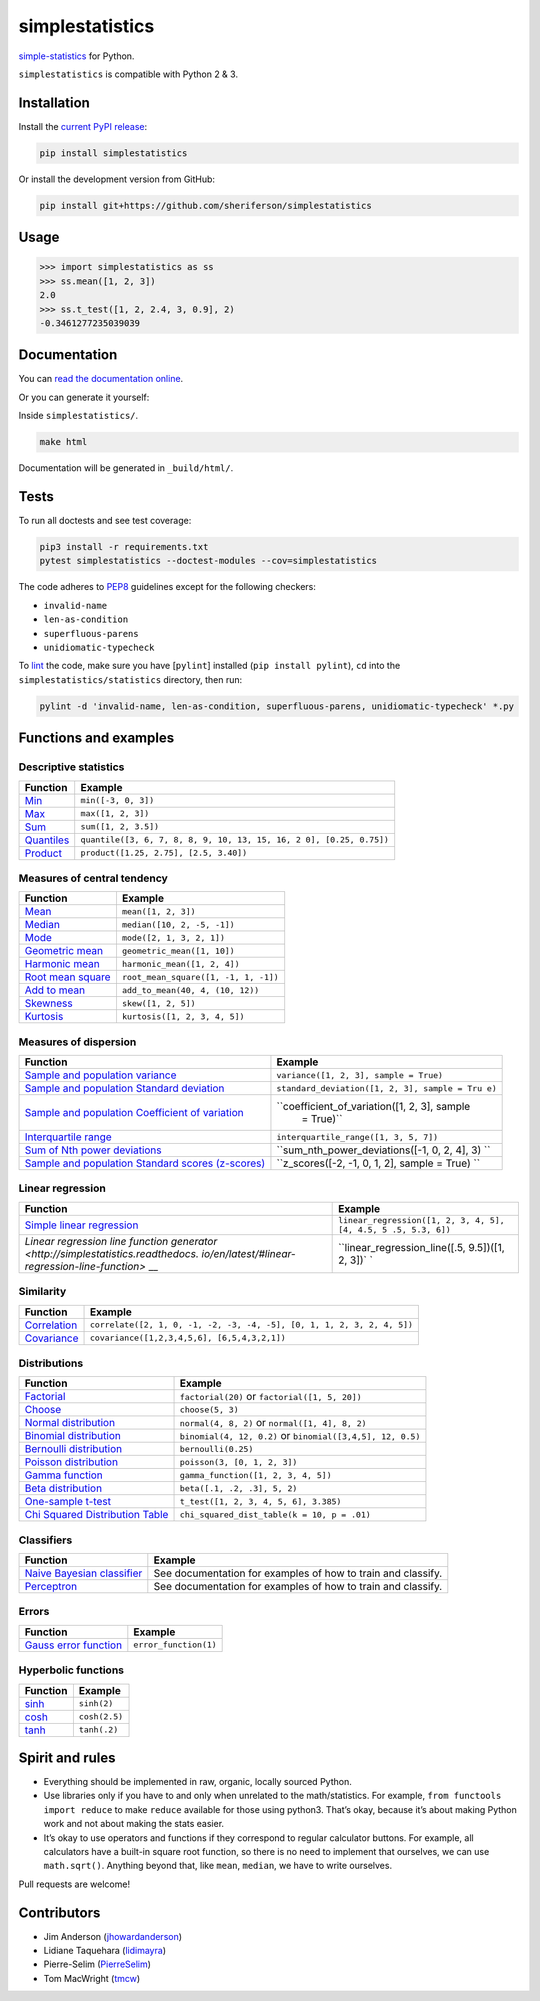 simplestatistics
================

|Circle CI| |codecov| |Documentation Status| |PyPI version|

`simple-statistics <https://github.com/tmcw/simple-statistics>`__ for Python.

``simplestatistics`` is compatible with Python 2 & 3.

.. raw:: html

   <!-- TOC -->

Installation
------------

Install the `current PyPI release <https://pypi.python.org/pypi/simplestatistics>`__:

.. code:: bash

    pip install simplestatistics

Or install the development version from GitHub:

.. code:: bash

    pip install git+https://github.com/sheriferson/simplestatistics

Usage
-----

.. code:: python

    >>> import simplestatistics as ss
    >>> ss.mean([1, 2, 3])
    2.0
    >>> ss.t_test([1, 2, 2.4, 3, 0.9], 2)
    -0.3461277235039039

Documentation
-------------

You can `read the documentation online <http://simplestatistics.readthedocs.io/en/latest/>`__.

Or you can generate it yourself:

Inside ``simplestatistics/``.

.. code:: bash

    make html

Documentation will be generated in ``_build/html/``.

Tests
-----

To run all doctests and see test coverage:

.. code:: bash

    pip3 install -r requirements.txt
    pytest simplestatistics --doctest-modules --cov=simplestatistics

The code adheres to `PEP8 <https://www.python.org/dev/peps/pep-0008/>`__ guidelines except for the
following checkers:

-  ``invalid-name``
-  ``len-as-condition``
-  ``superfluous-parens``
-  ``unidiomatic-typecheck``

To `lint <https://en.wikipedia.org/wiki/Lint_%28software%29>`__ the code, make sure you have
[``pylint``] installed (``pip install pylint``), ``cd`` into the ``simplestatistics/statistics``
directory, then run:

.. code:: bash

    pylint -d 'invalid-name, len-as-condition, superfluous-parens, unidiomatic-typecheck' *.py

Functions and examples
----------------------

Descriptive statistics
~~~~~~~~~~~~~~~~~~~~~~

+-------------------------------------------------+-------------------------------------------------+
| Function                                        | Example                                         |
+=================================================+=================================================+
| `Min <http://simplestatistics.readthedocs.io/en | ``min([-3, 0, 3])``                             |
| /latest/#min>`__                                |                                                 |
+-------------------------------------------------+-------------------------------------------------+
| `Max <http://simplestatistics.readthedocs.io/en | ``max([1, 2, 3])``                              |
| /latest/#max>`__                                |                                                 |
+-------------------------------------------------+-------------------------------------------------+
| `Sum <http://simplestatistics.readthedocs.io/en | ``sum([1, 2, 3.5])``                            |
| /latest/#sum>`__                                |                                                 |
+-------------------------------------------------+-------------------------------------------------+
| `Quantiles <http://simplestatistics.readthedocs | ``quantile([3, 6, 7, 8, 8, 9, 10, 13, 15, 16, 2 |
| .io/en/latest/#quantiles>`__                    | 0], [0.25, 0.75])``                             |
+-------------------------------------------------+-------------------------------------------------+
| `Product <http://simplestatistics.readthedocs.i | ``product([1.25, 2.75], [2.5, 3.40])``          |
| o/en/latest/#product>`__                        |                                                 |
+-------------------------------------------------+-------------------------------------------------+

Measures of central tendency
~~~~~~~~~~~~~~~~~~~~~~~~~~~~

+-------------------------------------------------+-------------------------------------------------+
| Function                                        | Example                                         |
+=================================================+=================================================+
| `Mean <http://simplestatistics.readthedocs.io/e | ``mean([1, 2, 3])``                             |
| n/latest/#mean>`__                              |                                                 |
+-------------------------------------------------+-------------------------------------------------+
| `Median <http://simplestatistics.readthedocs.io | ``median([10, 2, -5, -1])``                     |
| /en/latest/#median>`__                          |                                                 |
+-------------------------------------------------+-------------------------------------------------+
| `Mode <http://simplestatistics.readthedocs.io/e | ``mode([2, 1, 3, 2, 1])``                       |
| n/latest/#mode>`__                              |                                                 |
+-------------------------------------------------+-------------------------------------------------+
| `Geometric                                      | ``geometric_mean([1, 10])``                     |
| mean <http://simplestatistics.readthedocs.io/en |                                                 |
| /latest/#geometric-mean>`__                     |                                                 |
+-------------------------------------------------+-------------------------------------------------+
| `Harmonic                                       | ``harmonic_mean([1, 2, 4])``                    |
| mean <http://simplestatistics.readthedocs.io/en |                                                 |
| /latest/#harmonic-mean>`__                      |                                                 |
+-------------------------------------------------+-------------------------------------------------+
| `Root mean                                      | ``root_mean_square([1, -1, 1, -1])``            |
| square <http://simplestatistics.readthedocs.io/ |                                                 |
| en/latest/#root-mean-square>`__                 |                                                 |
+-------------------------------------------------+-------------------------------------------------+
| `Add to                                         | ``add_to_mean(40, 4, (10, 12))``                |
| mean <http://simplestatistics.readthedocs.io/en |                                                 |
| /latest/#add-to-mean>`__                        |                                                 |
+-------------------------------------------------+-------------------------------------------------+
| `Skewness <http://simplestatistics.readthedocs. | ``skew([1, 2, 5])``                             |
| io/en/latest/#skewness>`__                      |                                                 |
+-------------------------------------------------+-------------------------------------------------+
| `Kurtosis <http://simplestatistics.readthedocs. | ``kurtosis([1, 2, 3, 4, 5])``                   |
| io/en/latest/#kurtosis>`__                      |                                                 |
+-------------------------------------------------+-------------------------------------------------+

Measures of dispersion
~~~~~~~~~~~~~~~~~~~~~~

+---------------------------------------------------+----------------------------------------------+
| Function                                          | Example                                      |
+===================================================+==============================================+
| `Sample and population                            | ``variance([1, 2, 3], sample = True)``       |
| variance <http://simplestatistics.readthedocs.io/ |                                              |
| en/latest/#variance>`__                           |                                              |
+---------------------------------------------------+----------------------------------------------+
| `Sample and population Standard                   | ``standard_deviation([1, 2, 3], sample = Tru |
| deviation <http://simplestatistics.readthedocs.io | e)``                                         |
| /en/latest/#standard-deviation>`__                |                                              |
+---------------------------------------------------+----------------------------------------------+
| `Sample and population Coefficient of             | ``coefficient_of_variation([1, 2, 3], sample |
| variation <http://simplestatistics.readthedocs.io |  = True)``                                   |
| /en/latest/#coefficient-of-variation>`__          |                                              |
+---------------------------------------------------+----------------------------------------------+
| `Interquartile                                    | ``interquartile_range([1, 3, 5, 7])``        |
| range <http://simplestatistics.readthedocs.io/en/ |                                              |
| latest/#interquartile-range>`__                   |                                              |
+---------------------------------------------------+----------------------------------------------+
| `Sum of Nth power                                 | ``sum_nth_power_deviations([-1, 0, 2, 4], 3) |
| deviations <http://simplestatistics.readthedocs.i | ``                                           |
| o/en/latest/#sum-of-nth-power-deviations>`__      |                                              |
+---------------------------------------------------+----------------------------------------------+
| `Sample and population Standard scores            | ``z_scores([-2, -1, 0, 1, 2], sample = True) |
| (z-scores) <http://simplestatistics.readthedocs.i | ``                                           |
| o/en/latest/#standard-scores-z-scores>`__         |                                              |
+---------------------------------------------------+----------------------------------------------+

Linear regression
~~~~~~~~~~~~~~~~~

+-------------------------------------------------+-------------------------------------------------+
| Function                                        | Example                                         |
+=================================================+=================================================+
| `Simple linear                                  | ``linear_regression([1, 2, 3, 4, 5], [4, 4.5, 5 |
| regression <http://simplestatistics.readthedocs | .5, 5.3, 6])``                                  |
| .io/en/latest/#linear-regression>`__            |                                                 |
+-------------------------------------------------+-------------------------------------------------+
| `Linear regression line function                | ``linear_regression_line([.5, 9.5])([1, 2, 3])` |
| generator <http://simplestatistics.readthedocs. | `                                               |
| io/en/latest/#linear-regression-line-function>` |                                                 |
| __                                              |                                                 |
+-------------------------------------------------+-------------------------------------------------+

Similarity
~~~~~~~~~~

+-------------------------------------------------+-------------------------------------------------+
| Function                                        | Example                                         |
+=================================================+=================================================+
| `Correlation <http://simplestatistics.readthedo | ``correlate([2, 1, 0, -1, -2, -3, -4, -5], [0,  |
| cs.io/en/latest/#correlation>`__                | 1, 1, 2, 3, 2, 4, 5])``                         |
+-------------------------------------------------+-------------------------------------------------+
| `Covariance <http://simplestatistics.readthedoc | ``covariance([1,2,3,4,5,6], [6,5,4,3,2,1])``    |
| s.io/en/latest/#covariance>`__                  |                                                 |
+-------------------------------------------------+-------------------------------------------------+

Distributions
~~~~~~~~~~~~~

+-------------------------------------------------+-------------------------------------------------+
| Function                                        | Example                                         |
+=================================================+=================================================+
| `Factorial <http://simplestatistics.readthedocs | ``factorial(20)`` or ``factorial([1, 5, 20])``  |
| .io/en/latest/#factorial>`__                    |                                                 |
+-------------------------------------------------+-------------------------------------------------+
| `Choose <http://simplestatistics.readthedocs.io | ``choose(5, 3)``                                |
| /en/latest/#choose>`__                          |                                                 |
+-------------------------------------------------+-------------------------------------------------+
| `Normal                                         | ``normal(4, 8, 2)`` or ``normal([1, 4], 8, 2)`` |
| distribution <http://simplestatistics.readthedo |                                                 |
| cs.io/en/latest/#normal-distribution>`__        |                                                 |
+-------------------------------------------------+-------------------------------------------------+
| `Binomial                                       | ``binomial(4, 12, 0.2)`` or                     |
| distribution <http://simplestatistics.readthedo | ``binomial([3,4,5], 12, 0.5)``                  |
| cs.io/en/latest/#binomial-distribution>`__      |                                                 |
+-------------------------------------------------+-------------------------------------------------+
| `Bernoulli                                      | ``bernoulli(0.25)``                             |
| distribution <http://simplestatistics.readthedo |                                                 |
| cs.io/en/latest/#bernoulli-distribution>`__     |                                                 |
+-------------------------------------------------+-------------------------------------------------+
| `Poisson                                        | ``poisson(3, [0, 1, 2, 3])``                    |
| distribution <http://simplestatistics.readthedo |                                                 |
| cs.io/en/latest/#poisson-distribution>`__       |                                                 |
+-------------------------------------------------+-------------------------------------------------+
| `Gamma                                          | ``gamma_function([1, 2, 3, 4, 5])``             |
| function <http://simplestatistics.readthedocs.i |                                                 |
| o/en/latest/#gamma-function>`__                 |                                                 |
+-------------------------------------------------+-------------------------------------------------+
| `Beta                                           | ``beta([.1, .2, .3], 5, 2)``                    |
| distribution <http://simplestatistics.readthedo |                                                 |
| cs.io/en/latest/#beta-distribution>`__          |                                                 |
+-------------------------------------------------+-------------------------------------------------+
| `One-sample                                     | ``t_test([1, 2, 3, 4, 5, 6], 3.385)``           |
| t-test <http://simplestatistics.readthedocs.io/ |                                                 |
| en/latest/#one-sample-t-test>`__                |                                                 |
+-------------------------------------------------+-------------------------------------------------+
| `Chi Squared Distribution                       | ``chi_squared_dist_table(k = 10, p = .01)``     |
| Table <http://simplestatistics.readthedocs.io/e |                                                 |
| n/latest/#chi-squared-distribution-table>`__    |                                                 |
+-------------------------------------------------+-------------------------------------------------+

Classifiers
~~~~~~~~~~~

+-------------------------------------------------+-------------------------------------------------+
| Function                                        | Example                                         |
+=================================================+=================================================+
| `Naive Bayesian                                 | See documentation for examples of how to train  |
| classifier <http://simplestatistics.readthedocs | and classify.                                   |
| .io/en/latest/#bayesian-classifier>`__          |                                                 |
+-------------------------------------------------+-------------------------------------------------+
| `Perceptron <http://simplestatistics.readthedoc | See documentation for examples of how to train  |
| s.io/en/latest/#perceptron>`__                  | and classify.                                   |
+-------------------------------------------------+-------------------------------------------------+

Errors
~~~~~~

+-------------------------------------------------+-------------------------------------------------+
| Function                                        | Example                                         |
+=================================================+=================================================+
| `Gauss error                                    | ``error_function(1)``                           |
| function <http://simplestatistics.readthedocs.i |                                                 |
| o/en/latest/#error-function>`__                 |                                                 |
+-------------------------------------------------+-------------------------------------------------+

Hyperbolic functions
~~~~~~~~~~~~~~~~~~~~

+--------------------------------------------------------------------------------+---------------+
| Function                                                                       | Example       |
+================================================================================+===============+
| `sinh <https://en.wikipedia.org/wiki/Hyperbolic_function#Other_definitions>`__ | ``sinh(2)``   |
+--------------------------------------------------------------------------------+---------------+
| `cosh <https://en.wikipedia.org/wiki/Hyperbolic_function#Other_definitions>`__ | ``cosh(2.5)`` |
+--------------------------------------------------------------------------------+---------------+
| `tanh <https://en.wikipedia.org/wiki/Hyperbolic_function#Other_definitions>`__ | ``tanh(.2)``  |
+--------------------------------------------------------------------------------+---------------+

Spirit and rules
----------------

-  Everything should be implemented in raw, organic, locally sourced Python.
-  Use libraries only if you have to and only when unrelated to the math/statistics. For example,
   ``from functools import reduce`` to make ``reduce`` available for those using python3. That’s
   okay, because it’s about making Python work and not about making the stats easier.
-  It’s okay to use operators and functions if they correspond to regular calculator buttons. For
   example, all calculators have a built-in square root function, so there is no need to implement
   that ourselves, we can use ``math.sqrt()``. Anything beyond that, like ``mean``, ``median``, we
   have to write ourselves.

Pull requests are welcome!

Contributors
------------

-  Jim Anderson (`jhowardanderson <https://github.com/jhowardanderson>`__)
-  Lidiane Taquehara (`lidimayra <https://github.com/lidimayra>`__)
-  Pierre-Selim (`PierreSelim <https://github.com/PierreSelim>`__)
-  Tom MacWright (`tmcw <https://github.com/tmcw>`__)

.. |Circle CI| image:: https://circleci.com/gh/sheriferson/simplestatistics.svg?style=svg
   :target: https://circleci.com/gh/sheriferson/simplestatistics
.. |codecov| image:: https://codecov.io/gh/sheriferson/simplestatistics/branch/master/graph/badge.svg
   :target: https://codecov.io/gh/sheriferson/simplestatistics
.. |Documentation Status| image:: https://readthedocs.org/projects/simplestatistics/badge/?version=latest
   :target: http://simplestatistics.readthedocs.io/en/latest/?badge=latest
.. |PyPI version| image:: https://badge.fury.io/py/simplestatistics.svg
   :target: https://badge.fury.io/py/simplestatistics
